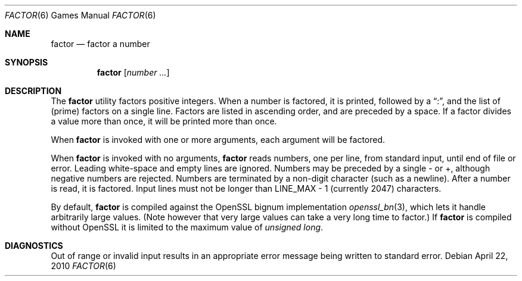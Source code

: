 .\"	$NetBSD: factor.6,v 1.11 2010/04/22 06:57:13 wiz Exp $
.\"
.\" Copyright (c) 1989, 1993
.\"	The Regents of the University of California.  All rights reserved.
.\"
.\" This code is derived from software contributed to Berkeley by
.\" Landon Curt Noll.
.\"
.\" Redistribution and use in source and binary forms, with or without
.\" modification, are permitted provided that the following conditions
.\" are met:
.\" 1. Redistributions of source code must retain the above copyright
.\"    notice, this list of conditions and the following disclaimer.
.\" 2. Redistributions in binary form must reproduce the above copyright
.\"    notice, this list of conditions and the following disclaimer in the
.\"    documentation and/or other materials provided with the distribution.
.\" 3. Neither the name of the University nor the names of its contributors
.\"    may be used to endorse or promote products derived from this software
.\"    without specific prior written permission.
.\"
.\" THIS SOFTWARE IS PROVIDED BY THE REGENTS AND CONTRIBUTORS ``AS IS'' AND
.\" ANY EXPRESS OR IMPLIED WARRANTIES, INCLUDING, BUT NOT LIMITED TO, THE
.\" IMPLIED WARRANTIES OF MERCHANTABILITY AND FITNESS FOR A PARTICULAR PURPOSE
.\" ARE DISCLAIMED.  IN NO EVENT SHALL THE REGENTS OR CONTRIBUTORS BE LIABLE
.\" FOR ANY DIRECT, INDIRECT, INCIDENTAL, SPECIAL, EXEMPLARY, OR CONSEQUENTIAL
.\" DAMAGES (INCLUDING, BUT NOT LIMITED TO, PROCUREMENT OF SUBSTITUTE GOODS
.\" OR SERVICES; LOSS OF USE, DATA, OR PROFITS; OR BUSINESS INTERRUPTION)
.\" HOWEVER CAUSED AND ON ANY THEORY OF LIABILITY, WHETHER IN CONTRACT, STRICT
.\" LIABILITY, OR TORT (INCLUDING NEGLIGENCE OR OTHERWISE) ARISING IN ANY WAY
.\" OUT OF THE USE OF THIS SOFTWARE, EVEN IF ADVISED OF THE POSSIBILITY OF
.\" SUCH DAMAGE.
.\"
.\"	@(#)factor.6	8.1 (Berkeley) 5/31/93
.\"
.\"
.\" By: Landon Curt Noll   chongo@toad.com,   ...!{sun,tolsoft}!hoptoad!chongo
.\"
.\"   chongo <for a good prime call: 391581 * 2^216193 - 1> /\oo/\
.\"
.Dd April 22, 2010
.Dt FACTOR 6
.Os
.Sh NAME
.Nm factor
.Nd factor a number
.Sh SYNOPSIS
.Nm
.Op Ar number ...
.Sh DESCRIPTION
The
.Nm
utility factors positive integers.
When a number is factored, it is printed, followed by a
.Dq \&: ,
and the list of
.Pq prime
factors on a single line.
Factors are listed in ascending order, and are preceded by a space.
If a factor divides a value more than once, it will be printed more than once.
.Pp
When
.Nm
is invoked with one or more arguments, each argument will be factored.
.Pp
When
.Nm
is invoked with no arguments,
.Nm
reads numbers, one per line, from standard input, until end of file or error.
Leading white-space and empty lines are ignored.
Numbers may be preceded by a single \- or +, although negative numbers
are rejected.
Numbers are terminated by a non-digit character (such as a newline).
After a number is read, it is factored.
Input lines must not be longer than
.Dv LINE_MAX \- 1
(currently 2047) characters.
.Pp
By default,
.Nm
is compiled against the OpenSSL bignum implementation
.Xr openssl_bn 3 ,
which lets it handle arbitrarily large values.
.Pq Note however that very large values can take a very long time to factor.
If
.Nm
is compiled without OpenSSL it is limited to the maximum value of
.Vt unsigned long .
.Sh DIAGNOSTICS
Out of range or invalid input results in
an appropriate error message
being written to standard error.
.\".Sh BUGS
.\".Nm
.\"cannot handle the
.\".Dq 10 most wanted
.\"factor list.
